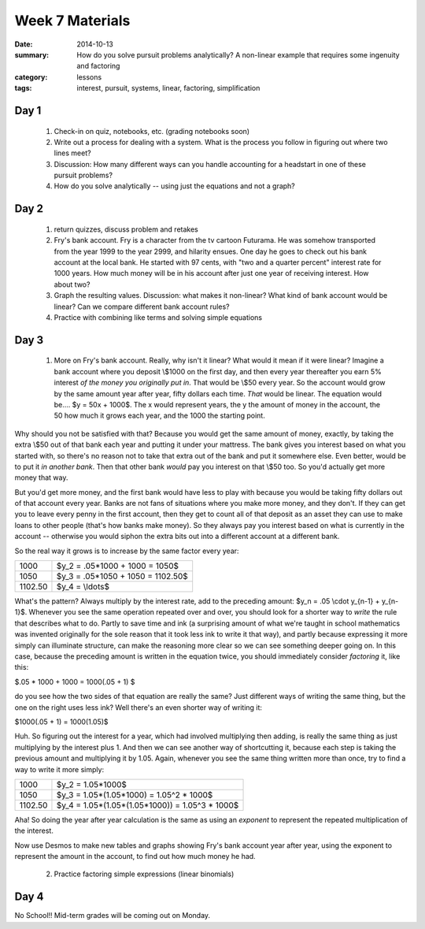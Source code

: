 Week 7 Materials 
################

:date: 2014-10-13
:summary: How do you solve pursuit problems analytically? A non-linear example that requires some ingenuity and factoring 
:category: lessons
:tags: interest, pursuit, systems, linear, factoring, simplification



=====
Day 1
=====

 1. Check-in on quiz, notebooks, etc. (grading notebooks soon)

 2. Write out a process for dealing with a system. What is the process you follow in figuring out where two lines meet? 

 3. Discussion: How many different ways can you handle accounting for a headstart in one of these pursuit problems?

 4. How do you solve analytically -- using just the equations and not a graph? 


=====
Day 2
=====

 1. return quizzes, discuss problem and retakes

 2. Fry's bank account.  Fry is a character from the tv cartoon Futurama.  He was somehow transported from the year 1999 to the year 2999, and hilarity ensues.  One day he goes to check out his bank account at the local bank.  He started with 97 cents, with "two and a quarter percent" interest rate for 1000 years. How much money will be in his account after just one year of receiving interest.  How about two?

 3. Graph the resulting values.  Discussion: what makes it non-linear? What kind of bank account would be linear? Can we compare different bank account rules?

 4. Practice with combining like terms and solving simple equations

=====
Day 3
=====

 1. More on Fry's bank account.  Really, why isn't it linear?  What would it mean if it were linear?  Imagine a bank account where you deposit \\$1000 on the first day, and then every year thereafter you earn 5% interest *of the money you originally put in*.  That would be \\$50 every year.  So the account would grow by the same amount year after year, fifty dollars each time.  *That* would be linear.  The equation would be.... $y = 50x + 1000$.  The x would represent years, the y the amount of money in the account, the 50 how much it grows each year, and the 1000 the starting point.

Why should you not be satisfied with that?  Because you would get the same amount of money, exactly, by taking the extra \\$50 out of that bank each year and putting it under your mattress.  The bank gives you interest based on what you started with, so there's no reason not to take that extra out of the bank and put it somewhere else.  Even better, would be to put it *in another bank*.  Then that other bank *would* pay you interest on that \\$50 too.  So you'd actually get more money that way.

But you'd get more money, and the first bank would have less to play with because you would be taking fifty dollars out of that account every year.  Banks are not fans of situations where you make more money, and they don't.  If they can get you to leave every penny in the first account, then they get to count all of that deposit as an asset they can use to make loans to other people (that's how banks make money).  So they always pay you interest based on what is currently in the account -- otherwise you would siphon the extra bits out into a different account at a different bank.

So the real way it grows is to increase by the same factor every year:

======= =================================
1000    $y_2 = .05*1000 + 1000 = 1050$
1050    $y_3 = .05*1050 + 1050 = 1102.50$
1102.50 $y_4 = \\ldots$
======= =================================

What's the pattern? Always multiply by the interest rate, add to the preceding amount: $y_n = .05 \\cdot y_{n-1} + y_{n-1}$.  Whenever you see the same operation repeated over and over, you should look for a shorter way to *write* the rule that describes what to do.  Partly to save time and ink (a surprising amount of what we're taught in school mathematics was invented originally for the sole reason that it took less ink to write it that way), and partly because expressing it more simply can illuminate structure, can make the reasoning more clear so we can see something deeper going on.  In this case, because the preceding amount is written in the equation twice, you should immediately consider *factoring* it, like this:

$.05 * 1000 + 1000 = 1000(.05 + 1) $

do you see how the two sides of that equation are really the same?  Just different ways of writing the same thing, but the one on the right uses less ink?  Well there's an even shorter way of writing it: 

$1000(.05 + 1) = 1000(1.05)$

Huh.  So figuring out the interest for a year, which had involved multiplying then adding, is really the same thing as just multiplying by the interest plus 1.  And then we can see another way of shortcutting it, because each step is taking the previous amount and multiplying it by 1.05.  Again, whenever you see the same thing written more than once, try to find a way to write it more simply:

======= ===============================================
1000    $y_2 = 1.05*1000$
1050    $y_3 = 1.05*(1.05*1000) = 1.05^2 * 1000$
1102.50 $y_4 = 1.05*(1.05*(1.05*1000)) = 1.05^3 * 1000$
======= ===============================================

Aha! So doing the year after year calculation is the same as using an *exponent* to represent the repeated multiplication of the interest.

Now use Desmos to make new tables and graphs showing Fry's bank account year after year, using the exponent to represent the amount in the account, to find out how much money he had.

 2. Practice factoring simple expressions (linear binomials)


=====
Day 4
=====

No School!!  Mid-term grades will be coming out on Monday.



   
